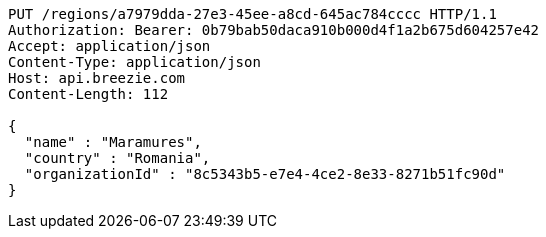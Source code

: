 [source,http,options="nowrap"]
----
PUT /regions/a7979dda-27e3-45ee-a8cd-645ac784cccc HTTP/1.1
Authorization: Bearer: 0b79bab50daca910b000d4f1a2b675d604257e42
Accept: application/json
Content-Type: application/json
Host: api.breezie.com
Content-Length: 112

{
  "name" : "Maramures",
  "country" : "Romania",
  "organizationId" : "8c5343b5-e7e4-4ce2-8e33-8271b51fc90d"
}
----